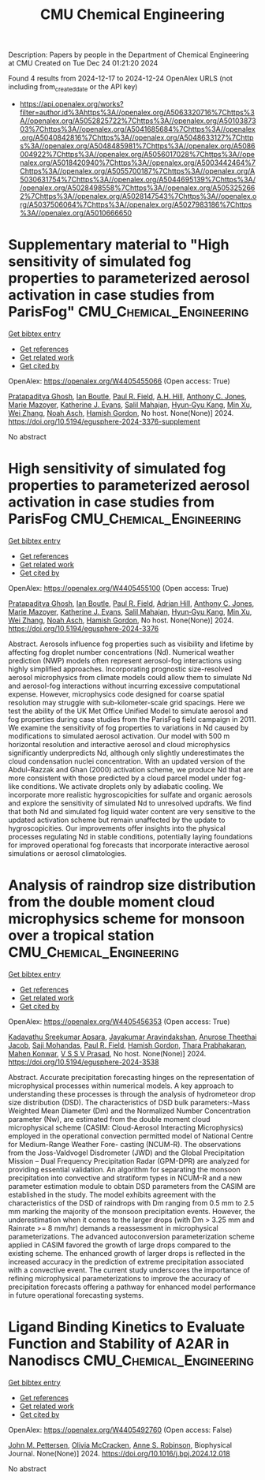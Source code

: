 #+TITLE: CMU Chemical Engineering
Description: Papers by people in the Department of Chemical Engineering at CMU
Created on Tue Dec 24 01:21:20 2024

Found 4 results from 2024-12-17 to 2024-12-24
OpenAlex URLS (not including from_created_date or the API key)
- [[https://api.openalex.org/works?filter=author.id%3Ahttps%3A//openalex.org/A5063320716%7Chttps%3A//openalex.org/A5052825722%7Chttps%3A//openalex.org/A5010387303%7Chttps%3A//openalex.org/A5041685684%7Chttps%3A//openalex.org/A5040842816%7Chttps%3A//openalex.org/A5048633127%7Chttps%3A//openalex.org/A5048485981%7Chttps%3A//openalex.org/A5086004922%7Chttps%3A//openalex.org/A5056017028%7Chttps%3A//openalex.org/A5018420940%7Chttps%3A//openalex.org/A5003442464%7Chttps%3A//openalex.org/A5055700187%7Chttps%3A//openalex.org/A5030631754%7Chttps%3A//openalex.org/A5044695139%7Chttps%3A//openalex.org/A5028498558%7Chttps%3A//openalex.org/A5053252662%7Chttps%3A//openalex.org/A5028147543%7Chttps%3A//openalex.org/A5037506064%7Chttps%3A//openalex.org/A5027983186%7Chttps%3A//openalex.org/A5010666650]]

* Supplementary material to "High sensitivity of simulated fog properties to parameterized aerosol activation in case studies from ParisFog"  :CMU_Chemical_Engineering:
:PROPERTIES:
:UUID: https://openalex.org/W4405455066
:TOPICS: Wind and Air Flow Studies
:PUBLICATION_DATE: 2024-12-16
:END:    
    
[[elisp:(doi-add-bibtex-entry "https://doi.org/10.5194/egusphere-2024-3376-supplement")][Get bibtex entry]] 

- [[elisp:(progn (xref--push-markers (current-buffer) (point)) (oa--referenced-works "https://openalex.org/W4405455066"))][Get references]]
- [[elisp:(progn (xref--push-markers (current-buffer) (point)) (oa--related-works "https://openalex.org/W4405455066"))][Get related work]]
- [[elisp:(progn (xref--push-markers (current-buffer) (point)) (oa--cited-by-works "https://openalex.org/W4405455066"))][Get cited by]]

OpenAlex: https://openalex.org/W4405455066 (Open access: True)
    
[[https://openalex.org/A5005781295][Pratapaditya Ghosh]], [[https://openalex.org/A5039593473][Ian Boutle]], [[https://openalex.org/A5114374113][Paul R. Field]], [[https://openalex.org/A5082191095][A.H. Hill]], [[https://openalex.org/A5025245146][Anthony C. Jones]], [[https://openalex.org/A5019629122][Marie Mazoyer]], [[https://openalex.org/A5079659440][Katherine J. Evans]], [[https://openalex.org/A5023485909][Salil Mahajan]], [[https://openalex.org/A5015919898][Hyun‐Gyu Kang]], [[https://openalex.org/A5016240965][Min Xu]], [[https://openalex.org/A5100441591][Wei Zhang]], [[https://openalex.org/A5115497372][Noah Asch]], [[https://openalex.org/A5086004922][Hamish Gordon]], No host. None(None)] 2024. https://doi.org/10.5194/egusphere-2024-3376-supplement 
     
No abstract    

    

* High sensitivity of simulated fog properties to parameterized aerosol activation in case studies from ParisFog  :CMU_Chemical_Engineering:
:PROPERTIES:
:UUID: https://openalex.org/W4405455100
:TOPICS: Atmospheric aerosols and clouds, Meteorological Phenomena and Simulations, Aeolian processes and effects
:PUBLICATION_DATE: 2024-12-16
:END:    
    
[[elisp:(doi-add-bibtex-entry "https://doi.org/10.5194/egusphere-2024-3376")][Get bibtex entry]] 

- [[elisp:(progn (xref--push-markers (current-buffer) (point)) (oa--referenced-works "https://openalex.org/W4405455100"))][Get references]]
- [[elisp:(progn (xref--push-markers (current-buffer) (point)) (oa--related-works "https://openalex.org/W4405455100"))][Get related work]]
- [[elisp:(progn (xref--push-markers (current-buffer) (point)) (oa--cited-by-works "https://openalex.org/W4405455100"))][Get cited by]]

OpenAlex: https://openalex.org/W4405455100 (Open access: True)
    
[[https://openalex.org/A5005781295][Pratapaditya Ghosh]], [[https://openalex.org/A5039593473][Ian Boutle]], [[https://openalex.org/A5114374113][Paul R. Field]], [[https://openalex.org/A5035347045][Adrian Hill]], [[https://openalex.org/A5025245146][Anthony C. Jones]], [[https://openalex.org/A5019629122][Marie Mazoyer]], [[https://openalex.org/A5079659440][Katherine J. Evans]], [[https://openalex.org/A5023485909][Salil Mahajan]], [[https://openalex.org/A5015919898][Hyun‐Gyu Kang]], [[https://openalex.org/A5016240965][Min Xu]], [[https://openalex.org/A5100441591][Wei Zhang]], [[https://openalex.org/A5115497386][Noah Asch]], [[https://openalex.org/A5086004922][Hamish Gordon]], No host. None(None)] 2024. https://doi.org/10.5194/egusphere-2024-3376 
     
Abstract. Aerosols influence fog properties such as visibility and lifetime by affecting fog droplet number concentrations (Nd). Numerical weather prediction (NWP) models often represent aerosol-fog interactions using highly simplified approaches. Incorporating prognostic size-resolved aerosol microphysics from climate models could allow them to simulate Nd and aerosol-fog interactions without incurring excessive computational expense. However, microphysics code designed for coarse spatial resolution may struggle with sub-kilometer-scale grid spacings. Here we test the ability of the UK Met Office Unified Model to simulate aerosol and fog properties during case studies from the ParisFog field campaign in 2011. We examine the sensitivity of fog properties to variations in Nd caused by modifications to simulated aerosol activation. Our model with 500 m horizontal resolution and interactive aerosol and cloud microphysics significantly underpredicts Nd, although only slightly underestimates the cloud condensation nuclei concentration. With an updated version of the Abdul-Razzak and Ghan (2000) activation scheme, we produce Nd that are more consistent with those predicted by a cloud parcel model under fog-like conditions. We activate droplets only by adiabatic cooling. We incorporate more realistic hygroscopicities for sulfate and organic aerosols and explore the sensitivity of simulated Nd to unresolved updrafts. We find that both Nd and simulated fog liquid water content are very sensitive to the updated activation scheme but remain unaffected by the update to hygroscopicities. Our improvements offer insights into the physical processes regulating Nd in stable conditions, potentially laying foundations for improved operational fog forecasts that incorporate interactive aerosol simulations or aerosol climatologies.    

    

* Analysis of raindrop size distribution from the double moment cloud microphysics scheme for monsoon over a tropical station  :CMU_Chemical_Engineering:
:PROPERTIES:
:UUID: https://openalex.org/W4405456353
:TOPICS: Precipitation Measurement and Analysis, Meteorological Phenomena and Simulations, Climate variability and models
:PUBLICATION_DATE: 2024-12-16
:END:    
    
[[elisp:(doi-add-bibtex-entry "https://doi.org/10.5194/egusphere-2024-3538")][Get bibtex entry]] 

- [[elisp:(progn (xref--push-markers (current-buffer) (point)) (oa--referenced-works "https://openalex.org/W4405456353"))][Get references]]
- [[elisp:(progn (xref--push-markers (current-buffer) (point)) (oa--related-works "https://openalex.org/W4405456353"))][Get related work]]
- [[elisp:(progn (xref--push-markers (current-buffer) (point)) (oa--cited-by-works "https://openalex.org/W4405456353"))][Get cited by]]

OpenAlex: https://openalex.org/W4405456353 (Open access: True)
    
[[https://openalex.org/A5115497882][Kadavathu Sreekumar Apsara]], [[https://openalex.org/A5115497883][Jayakumar Aravindakshan]], [[https://openalex.org/A5115497884][Anurose Theethai Jacob]], [[https://openalex.org/A5002232943][Saji Mohandas]], [[https://openalex.org/A5114374113][Paul R. Field]], [[https://openalex.org/A5086004922][Hamish Gordon]], [[https://openalex.org/A5008819811][Thara Prabhakaran]], [[https://openalex.org/A5086880654][Mahen Konwar]], [[https://openalex.org/A5111054700][V S S V Prasad]], No host. None(None)] 2024. https://doi.org/10.5194/egusphere-2024-3538 
     
Abstract. Accurate precipitation forecasting hinges on the representation of microphysical processes within numerical models. A key approach to understanding these processes is through the analysis of hydrometeor drop size distribution (DSD). The characteristics of DSD bulk parameters:-Mass Weighted Mean Diameter (Dm) and the Normalized Number Concentration parameter (Nw), are estimated from the double moment cloud microphysical scheme (CASIM: Cloud-Aerosol Interacting Microphysics) employed in the operational convection permitted model of National Centre for Medium-Range Weather Fore- casting (NCUM-R). The observations from the Joss-Valdvogel Disdrometer (JWD) and the Global Precipitation Mission – Dual Frequency Precipitation Radar (GPM-DPR) are analyzed for providing essential validation. An algorithm for separating the monsoon precipitation into convective and stratiform types in NCUM-R and a new parameter estimation module to obtain DSD parameters from the CASIM are established in the study. The model exhibits agreement with the characteristics of the DSD of raindrops with Dm ranging from 0.5 mm to 2.5 mm marking the majority of the monsoon precipitation events. However, the underestimation when it comes to the larger drops (with Dm > 3.25 mm and Rainrate >= 8 mm/hr) demands a reassessment in microphysical parameterizations. The advanced autoconversion parameterization scheme applied in CASIM favored the growth of large drops compared to the existing scheme. The enhanced growth of larger drops is reflected in the increased accuracy in the prediction of extreme precipitation associated with a convective event. The current study underscores the importance of refining microphysical parameterizations to improve the accuracy of precipitation forecasts offering a pathway for enhanced model performance in future operational forecasting systems.    

    

* Ligand Binding Kinetics to Evaluate Function and Stability of A2AR in Nanodiscs  :CMU_Chemical_Engineering:
:PROPERTIES:
:UUID: https://openalex.org/W4405492760
:TOPICS: Synthesis of Tetrazole Derivatives, Computational Drug Discovery Methods, Dendrimers and Hyperbranched Polymers
:PUBLICATION_DATE: 2024-12-01
:END:    
    
[[elisp:(doi-add-bibtex-entry "https://doi.org/10.1016/j.bpj.2024.12.018")][Get bibtex entry]] 

- [[elisp:(progn (xref--push-markers (current-buffer) (point)) (oa--referenced-works "https://openalex.org/W4405492760"))][Get references]]
- [[elisp:(progn (xref--push-markers (current-buffer) (point)) (oa--related-works "https://openalex.org/W4405492760"))][Get related work]]
- [[elisp:(progn (xref--push-markers (current-buffer) (point)) (oa--cited-by-works "https://openalex.org/W4405492760"))][Get cited by]]

OpenAlex: https://openalex.org/W4405492760 (Open access: False)
    
[[https://openalex.org/A5053137050][John M. Pettersen]], [[https://openalex.org/A5115514301][Olivia McCracken]], [[https://openalex.org/A5053252662][Anne S. Robinson]], Biophysical Journal. None(None)] 2024. https://doi.org/10.1016/j.bpj.2024.12.018 
     
No abstract    

    

